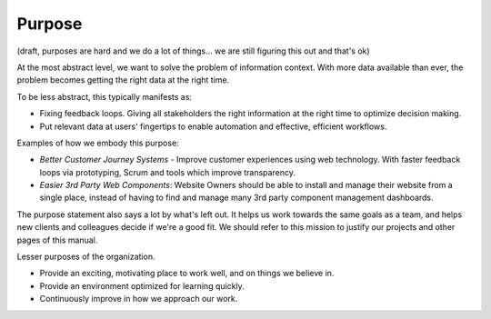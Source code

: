 Purpose
=======

(draft, purposes are hard and we do a lot of things... we are still
figuring this out and that's ok)

At the most abstract level, we want to solve the problem of information
context. With more data available than ever, the problem becomes getting
the right data at the right time.

To be less abstract, this typically manifests as:

-  Fixing feedback loops. Giving all stakeholders the right information
   at the right time to optimize decision making.
-  Put relevant data at users' fingertips to enable automation and
   effective, efficient workflows.

Examples of how we embody this purpose:

-  *Better Customer Journey Systems* - Improve customer experiences
   using web technology. With faster feedback loops via prototyping,
   Scrum and tools which improve transparency.
-  *Easier 3rd Party Web Components*: Website Owners should be able to
   install and manage their website from a single place, instead of
   having to find and manage many 3rd party component management
   dashboards.

The purpose statement also says a lot by what's left out. It helps us
work towards the same goals as a team, and helps new clients and
colleagues decide if we're a good fit. We should refer to this mission
to justify our projects and other pages of this manual.

Lesser purposes of the organization.

-  Provide an exciting, motivating place to work well, and on things we
   believe in.
-  Provide an environment optimized for learning quickly.
-  Continuously improve in how we approach our work.
